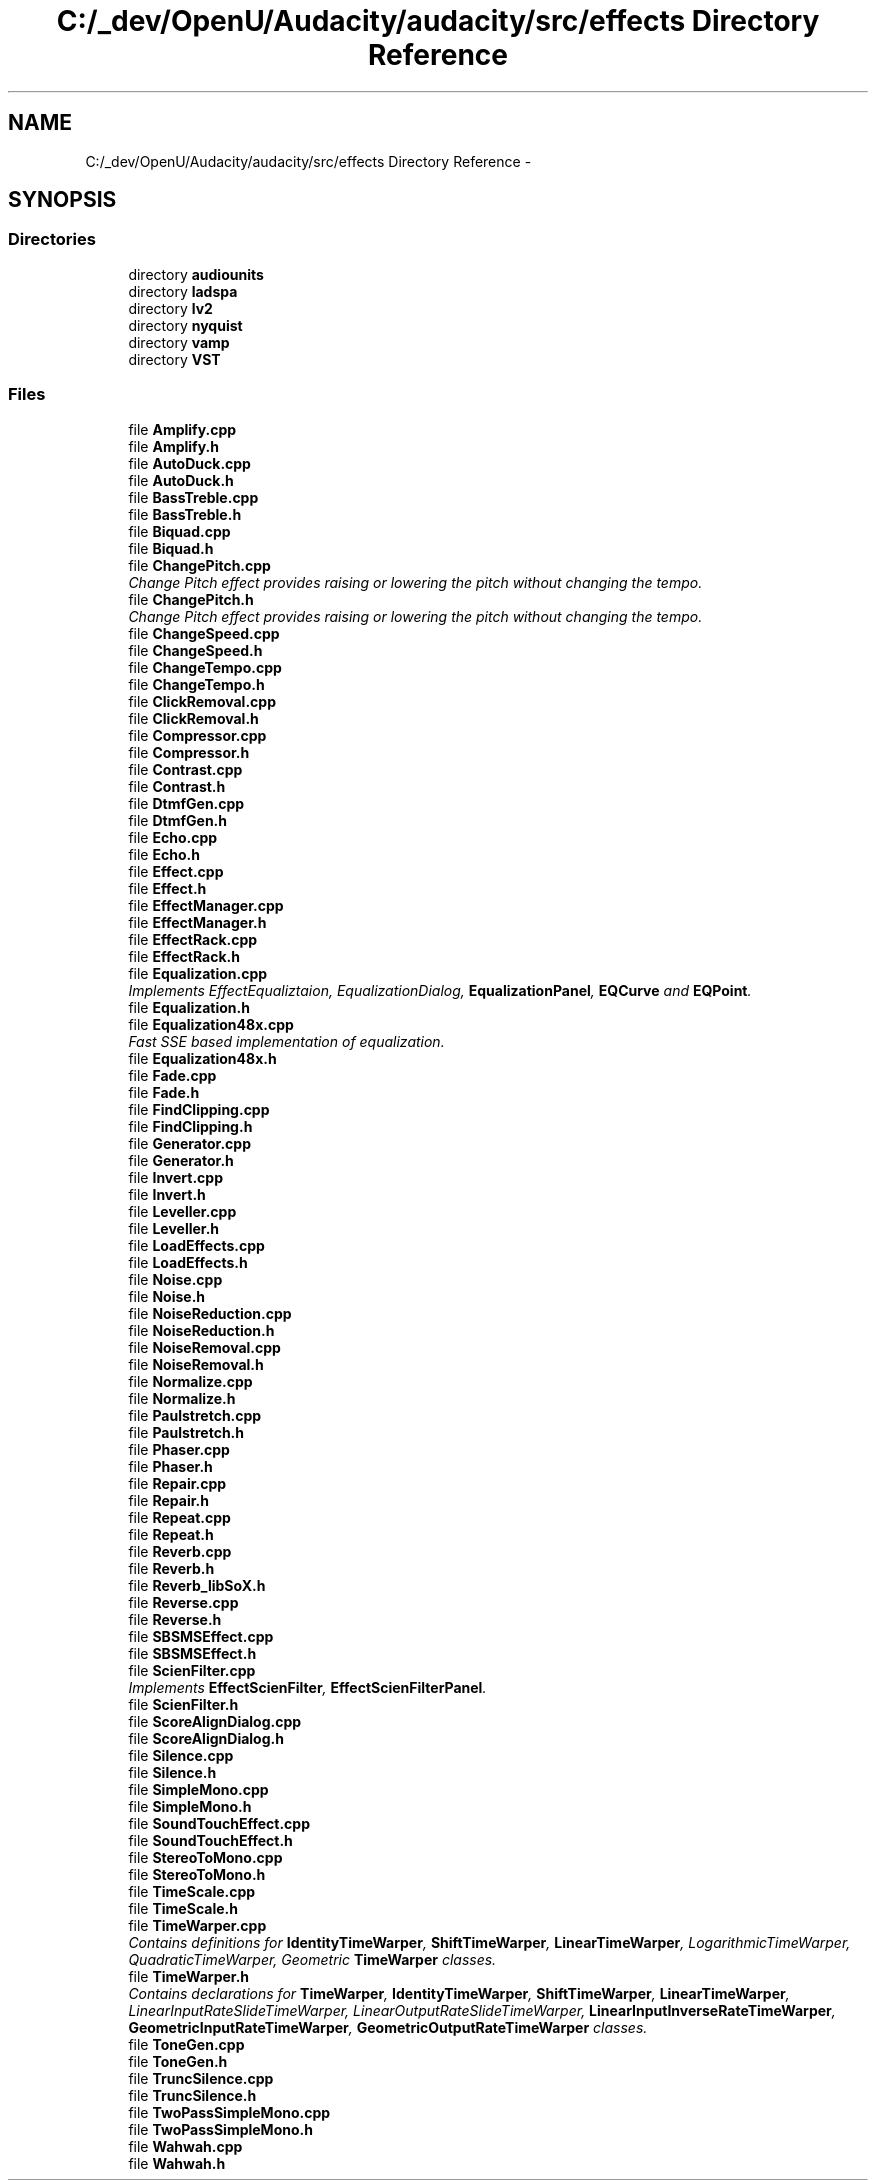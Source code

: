 .TH "C:/_dev/OpenU/Audacity/audacity/src/effects Directory Reference" 3 "Thu Apr 28 2016" "Audacity" \" -*- nroff -*-
.ad l
.nh
.SH NAME
C:/_dev/OpenU/Audacity/audacity/src/effects Directory Reference \- 
.SH SYNOPSIS
.br
.PP
.SS "Directories"

.in +1c
.ti -1c
.RI "directory \fBaudiounits\fP"
.br
.ti -1c
.RI "directory \fBladspa\fP"
.br
.ti -1c
.RI "directory \fBlv2\fP"
.br
.ti -1c
.RI "directory \fBnyquist\fP"
.br
.ti -1c
.RI "directory \fBvamp\fP"
.br
.ti -1c
.RI "directory \fBVST\fP"
.br
.in -1c
.SS "Files"

.in +1c
.ti -1c
.RI "file \fBAmplify\&.cpp\fP"
.br
.ti -1c
.RI "file \fBAmplify\&.h\fP"
.br
.ti -1c
.RI "file \fBAutoDuck\&.cpp\fP"
.br
.ti -1c
.RI "file \fBAutoDuck\&.h\fP"
.br
.ti -1c
.RI "file \fBBassTreble\&.cpp\fP"
.br
.ti -1c
.RI "file \fBBassTreble\&.h\fP"
.br
.ti -1c
.RI "file \fBBiquad\&.cpp\fP"
.br
.ti -1c
.RI "file \fBBiquad\&.h\fP"
.br
.ti -1c
.RI "file \fBChangePitch\&.cpp\fP"
.br
.RI "\fIChange Pitch effect provides raising or lowering the pitch without changing the tempo\&. \fP"
.ti -1c
.RI "file \fBChangePitch\&.h\fP"
.br
.RI "\fIChange Pitch effect provides raising or lowering the pitch without changing the tempo\&. \fP"
.ti -1c
.RI "file \fBChangeSpeed\&.cpp\fP"
.br
.ti -1c
.RI "file \fBChangeSpeed\&.h\fP"
.br
.ti -1c
.RI "file \fBChangeTempo\&.cpp\fP"
.br
.ti -1c
.RI "file \fBChangeTempo\&.h\fP"
.br
.ti -1c
.RI "file \fBClickRemoval\&.cpp\fP"
.br
.ti -1c
.RI "file \fBClickRemoval\&.h\fP"
.br
.ti -1c
.RI "file \fBCompressor\&.cpp\fP"
.br
.ti -1c
.RI "file \fBCompressor\&.h\fP"
.br
.ti -1c
.RI "file \fBContrast\&.cpp\fP"
.br
.ti -1c
.RI "file \fBContrast\&.h\fP"
.br
.ti -1c
.RI "file \fBDtmfGen\&.cpp\fP"
.br
.ti -1c
.RI "file \fBDtmfGen\&.h\fP"
.br
.ti -1c
.RI "file \fBEcho\&.cpp\fP"
.br
.ti -1c
.RI "file \fBEcho\&.h\fP"
.br
.ti -1c
.RI "file \fBEffect\&.cpp\fP"
.br
.ti -1c
.RI "file \fBEffect\&.h\fP"
.br
.ti -1c
.RI "file \fBEffectManager\&.cpp\fP"
.br
.ti -1c
.RI "file \fBEffectManager\&.h\fP"
.br
.ti -1c
.RI "file \fBEffectRack\&.cpp\fP"
.br
.ti -1c
.RI "file \fBEffectRack\&.h\fP"
.br
.ti -1c
.RI "file \fBEqualization\&.cpp\fP"
.br
.RI "\fIImplements EffectEqualiztaion, EqualizationDialog, \fBEqualizationPanel\fP, \fBEQCurve\fP and \fBEQPoint\fP\&. \fP"
.ti -1c
.RI "file \fBEqualization\&.h\fP"
.br
.ti -1c
.RI "file \fBEqualization48x\&.cpp\fP"
.br
.RI "\fIFast SSE based implementation of equalization\&. \fP"
.ti -1c
.RI "file \fBEqualization48x\&.h\fP"
.br
.ti -1c
.RI "file \fBFade\&.cpp\fP"
.br
.ti -1c
.RI "file \fBFade\&.h\fP"
.br
.ti -1c
.RI "file \fBFindClipping\&.cpp\fP"
.br
.ti -1c
.RI "file \fBFindClipping\&.h\fP"
.br
.ti -1c
.RI "file \fBGenerator\&.cpp\fP"
.br
.ti -1c
.RI "file \fBGenerator\&.h\fP"
.br
.ti -1c
.RI "file \fBInvert\&.cpp\fP"
.br
.ti -1c
.RI "file \fBInvert\&.h\fP"
.br
.ti -1c
.RI "file \fBLeveller\&.cpp\fP"
.br
.ti -1c
.RI "file \fBLeveller\&.h\fP"
.br
.ti -1c
.RI "file \fBLoadEffects\&.cpp\fP"
.br
.ti -1c
.RI "file \fBLoadEffects\&.h\fP"
.br
.ti -1c
.RI "file \fBNoise\&.cpp\fP"
.br
.ti -1c
.RI "file \fBNoise\&.h\fP"
.br
.ti -1c
.RI "file \fBNoiseReduction\&.cpp\fP"
.br
.ti -1c
.RI "file \fBNoiseReduction\&.h\fP"
.br
.ti -1c
.RI "file \fBNoiseRemoval\&.cpp\fP"
.br
.ti -1c
.RI "file \fBNoiseRemoval\&.h\fP"
.br
.ti -1c
.RI "file \fBNormalize\&.cpp\fP"
.br
.ti -1c
.RI "file \fBNormalize\&.h\fP"
.br
.ti -1c
.RI "file \fBPaulstretch\&.cpp\fP"
.br
.ti -1c
.RI "file \fBPaulstretch\&.h\fP"
.br
.ti -1c
.RI "file \fBPhaser\&.cpp\fP"
.br
.ti -1c
.RI "file \fBPhaser\&.h\fP"
.br
.ti -1c
.RI "file \fBRepair\&.cpp\fP"
.br
.ti -1c
.RI "file \fBRepair\&.h\fP"
.br
.ti -1c
.RI "file \fBRepeat\&.cpp\fP"
.br
.ti -1c
.RI "file \fBRepeat\&.h\fP"
.br
.ti -1c
.RI "file \fBReverb\&.cpp\fP"
.br
.ti -1c
.RI "file \fBReverb\&.h\fP"
.br
.ti -1c
.RI "file \fBReverb_libSoX\&.h\fP"
.br
.ti -1c
.RI "file \fBReverse\&.cpp\fP"
.br
.ti -1c
.RI "file \fBReverse\&.h\fP"
.br
.ti -1c
.RI "file \fBSBSMSEffect\&.cpp\fP"
.br
.ti -1c
.RI "file \fBSBSMSEffect\&.h\fP"
.br
.ti -1c
.RI "file \fBScienFilter\&.cpp\fP"
.br
.RI "\fIImplements \fBEffectScienFilter\fP, \fBEffectScienFilterPanel\fP\&. \fP"
.ti -1c
.RI "file \fBScienFilter\&.h\fP"
.br
.ti -1c
.RI "file \fBScoreAlignDialog\&.cpp\fP"
.br
.ti -1c
.RI "file \fBScoreAlignDialog\&.h\fP"
.br
.ti -1c
.RI "file \fBSilence\&.cpp\fP"
.br
.ti -1c
.RI "file \fBSilence\&.h\fP"
.br
.ti -1c
.RI "file \fBSimpleMono\&.cpp\fP"
.br
.ti -1c
.RI "file \fBSimpleMono\&.h\fP"
.br
.ti -1c
.RI "file \fBSoundTouchEffect\&.cpp\fP"
.br
.ti -1c
.RI "file \fBSoundTouchEffect\&.h\fP"
.br
.ti -1c
.RI "file \fBStereoToMono\&.cpp\fP"
.br
.ti -1c
.RI "file \fBStereoToMono\&.h\fP"
.br
.ti -1c
.RI "file \fBTimeScale\&.cpp\fP"
.br
.ti -1c
.RI "file \fBTimeScale\&.h\fP"
.br
.ti -1c
.RI "file \fBTimeWarper\&.cpp\fP"
.br
.RI "\fIContains definitions for \fBIdentityTimeWarper\fP, \fBShiftTimeWarper\fP, \fBLinearTimeWarper\fP, LogarithmicTimeWarper, QuadraticTimeWarper, Geometric \fBTimeWarper\fP classes\&. \fP"
.ti -1c
.RI "file \fBTimeWarper\&.h\fP"
.br
.RI "\fIContains declarations for \fBTimeWarper\fP, \fBIdentityTimeWarper\fP, \fBShiftTimeWarper\fP, \fBLinearTimeWarper\fP, LinearInputRateSlideTimeWarper, LinearOutputRateSlideTimeWarper, \fBLinearInputInverseRateTimeWarper\fP, \fBGeometricInputRateTimeWarper\fP, \fBGeometricOutputRateTimeWarper\fP classes\&. \fP"
.ti -1c
.RI "file \fBToneGen\&.cpp\fP"
.br
.ti -1c
.RI "file \fBToneGen\&.h\fP"
.br
.ti -1c
.RI "file \fBTruncSilence\&.cpp\fP"
.br
.ti -1c
.RI "file \fBTruncSilence\&.h\fP"
.br
.ti -1c
.RI "file \fBTwoPassSimpleMono\&.cpp\fP"
.br
.ti -1c
.RI "file \fBTwoPassSimpleMono\&.h\fP"
.br
.ti -1c
.RI "file \fBWahwah\&.cpp\fP"
.br
.ti -1c
.RI "file \fBWahwah\&.h\fP"
.br
.in -1c
